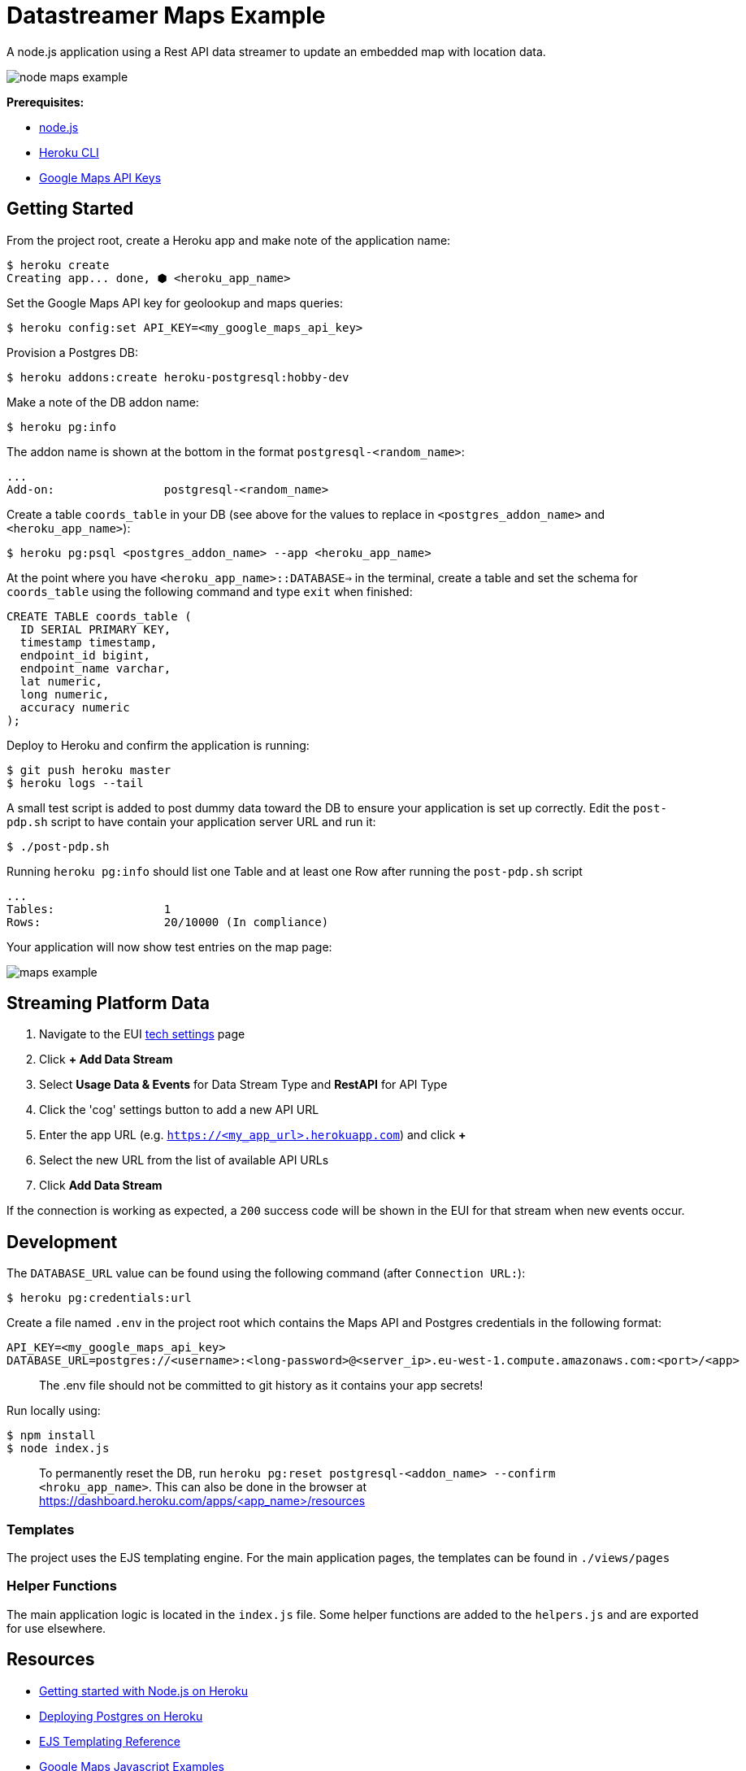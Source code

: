 = Datastreamer Maps Example

A node.js application using a Rest API data streamer to update an embedded map with location data.

image::doc/node-maps-example.png[]

*Prerequisites:*

* https://nodejs.org/en/[node.js]
* https://devcenter.heroku.com/articles/heroku-cli[Heroku CLI]
* https://console.cloud.google.com/apis/credentials[Google Maps API Keys]

== Getting Started

From the project root, create a Heroku app and make note of the application name:

[source,bash]
----
$ heroku create
Creating app... done, ⬢ <heroku_app_name>
----

Set the Google Maps API key for geolookup and maps queries:

[source,bash]
----
$ heroku config:set API_KEY=<my_google_maps_api_key>
----

Provision a Postgres DB:

[source,bash]
----
$ heroku addons:create heroku-postgresql:hobby-dev
----

Make a note of the DB addon name:

[source,bash]
----
$ heroku pg:info
----

The addon name is shown at the bottom in the format `postgresql-<random_name>`:

[source,bash]
----
...
Add-on:                postgresql-<random_name>
----

Create a table `coords_table` in your DB (see above for the values to replace in `<postgres_addon_name>` and `<heroku_app_name>`):

[source,bash]
----
$ heroku pg:psql <postgres_addon_name> --app <heroku_app_name>
----

At the point where you have `<heroku_app_name>::DATABASE=>` in the terminal, create a table and set the schema for `coords_table` using the following command and type `exit` when finished:

[source,sql]
----
CREATE TABLE coords_table (
  ID SERIAL PRIMARY KEY,
  timestamp timestamp,
  endpoint_id bigint,
  endpoint_name varchar,
  lat numeric,
  long numeric,
  accuracy numeric
);
----

Deploy to Heroku and confirm the application is running:

[source,bash]
----
$ git push heroku master
$ heroku logs --tail
----

A small test script is added to post dummy data toward the DB to ensure your application is set up correctly.
Edit the `post-pdp.sh` script to have contain your application server URL and run it:

[source,bash]
----
$ ./post-pdp.sh
----

Running `heroku pg:info` should list one Table and at least one Row after running the `post-pdp.sh` script

[source,bash]
----
...
Tables:                1
Rows:                  20/10000 (In compliance)
----

Your application will now show test entries on the map page:

image::doc/maps-example.png[]

== Streaming Platform Data

1. Navigate to the EUI https://cdn.emnify.net/eui/#/tech_settings[tech settings] page
2. Click *+ Add Data Stream*
3. Select *Usage Data & Events* for Data Stream Type and *RestAPI* for API Type
4. Click the 'cog' settings button to add a new API URL
5. Enter the app URL (e.g. `https://<my_app_url>.herokuapp.com`) and click *+*
6. Select the new URL from the list of available API URLs
7. Click *Add Data Stream*

If the connection is working as expected, a `200` success code will be shown in the EUI for that stream when new events occur.

== Development

The `DATABASE_URL` value can be found using the following command (after `Connection URL:`):

[source,bash]
----
$ heroku pg:credentials:url
----

Create a file named `.env` in the project root which contains the Maps API and Postgres credentials in the following format:

[source,bash]
----
API_KEY=<my_google_maps_api_key>
DATABASE_URL=postgres://<username>:<long-password>@<server_ip>.eu-west-1.compute.amazonaws.com:<port>/<app>
----

> The .env file should not be committed to git history as it contains your app secrets!

Run locally using:

[source,bash]
----
$ npm install
$ node index.js
----

> To permanently reset the DB, run `heroku pg:reset postgresql-<addon_name> --confirm <hroku_app_name>`. This can also be done in the browser at https://dashboard.heroku.com/apps/<app_name>/resources


=== Templates

The project uses the EJS templating engine. For the main application pages, the templates can be found in `./views/pages`


=== Helper Functions

The main application logic is located in the `index.js` file. Some helper functions are added to the `helpers.js` and are exported for use elsewhere.

== Resources

* https://devcenter.heroku.com/articles/getting-started-with-nodejs[Getting started with Node.js on Heroku]
* https://devcenter.heroku.com/articles/heroku-postgresql#provisioning-heroku-postgres[Deploying Postgres on Heroku]
* https://ejs.co/[EJS Templating Reference]
* https://developers.google.com/maps/documentation/javascript/adding-a-google-map[Google Maps Javascript Examples]
